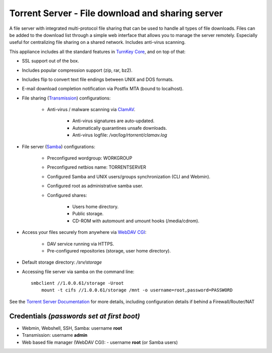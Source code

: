 Torrent Server - File download and sharing server
=================================================

A file server with integrated multi-protocol file sharing that can be
used to handle all types of file downloads. Files can be added to the
download list through a simple web interface that allows you to manage
the server remotely. Especially useful for centralizing file sharing on
a shared network. Includes anti-virus scanning.

This appliance includes all the standard features in `TurnKey Core`_,
and on top of that:

- SSL support out of the box.
- Includes popular compression support (zip, rar, bz2).
- Includes flip to convert text file endings between UNIX and DOS
  formats.
- E-mail download completion notification via Postfix MTA (bound to
  localhost).
- File sharing (`Transmission`_) configurations:
   
   - Anti-virus / malware scanning via `ClamAV`_.
      
      - Anti-virus signatures are auto-updated.
      - Automatically quarantines unsafe downloads.
      - Anti-virus logfile: */var/log/rtorrent/clamav.log*

- File server (`Samba`_) configurations:
   
   - Preconfigured wordgroup: WORKGROUP
   - Preconfigured netbios name: TORRENTSERVER
   - Configured Samba and UNIX users/groups synchronization (CLI and
     Webmin).
   - Configured root as administrative samba user.
   - Configured shares:
      
      - Users home directory.
      - Public storage.
      - CD-ROM with automount and umount hooks (/media/cdrom).

- Access your files securely from anywhere via `WebDAV CGI`_:
   
   - DAV service running via HTTPS.
   - Pre-configured repositories (storage, user home directory).

- Default storage directory: */srv/storage*
- Accessing file server via samba on the command line::

    smbclient //1.0.0.61/storage -Uroot
        mount -t cifs //1.0.0.61/storage /mnt -o username=root,password=PASSWORD

See the `Torrent Server Documentation`_ for more details, including
configuration details if behind a Firewall/Router/NAT

Credentials *(passwords set at first boot)*
-------------------------------------------

-  Webmin, Webshell, SSH, Samba: username **root**
-  Transmission: username **admin**
-  Web based file manager (WebDAV CGI):
   -  username **root** (or Samba users)

.. _TurnKey Core: https://www.turnkeylinux.org/core
.. _Transmission: https://en.wikipedia.org/wiki/Transmission_(BitTorrent_client)
.. _WebDAV CGI: https://github.com/DanRohde/webdavcgi
.. _ClamAV: http://www.clamav.net/
.. _BitTorrent: http://en.wikipedia.org/wiki/BitTorrent_(protocol)
.. _Samba: http://www.samba.org/samba/what_is_samba.html
.. _Torrent Server Documentation: https://www.turnkeylinux.org/docs/torrentserver
